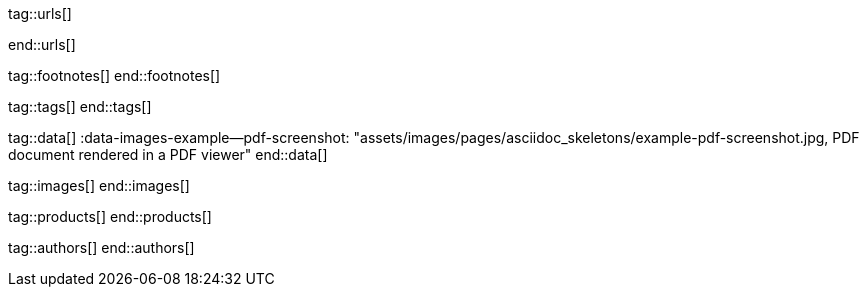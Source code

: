 // ~/document_base_folder/_includes
//  Asciidoc attribute includes:                 attributes.asciidoc
// -----------------------------------------------------------------------------

// URLs - Internal references and/or sources on the Internet
// -----------------------------------------------------------------------------
tag::urls[]

:uri-font-roboto-ttf:                             //github.com/google/roboto/tree/master/out/RobotoTTF
:uri-font-droid-sans-fallback-ttf:                //github.com/android/platform_frameworks_base/blob/master/data/fonts/DroidSansFallback.ttf
:uri-font-noto-serif:                             //www.google.com/get/noto/#/family/noto-serif
:uri-font-m-plus-fonts:                           //mplus-fonts.osdn.jp/about-en.html

end::urls[]


// FOOTNOTES, local asciidoc attributes (variables)
// -----------------------------------------------------------------------------
tag::footnotes[]
end::footnotes[]


// Tags - Asciidoc attributes used internally
// -----------------------------------------------------------------------------
tag::tags[]
// :images-dir:                                      pages/manuals/asciidoctor_pdf
end::tags[]


// Data - Data elements for Asciidoctor extensions
// -----------------------------------------------------------------------------
tag::data[]
:data-images-example--pdf-screenshot:             "assets/images/pages/asciidoc_skeletons/example-pdf-screenshot.jpg, PDF document rendered in a PDF viewer"
end::data[]


// Images - Images from local include/images folder
// -----------------------------------------------------------------------------
tag::images[]
end::images[]


// PRODUCTS, local product information (e.g. release)
// -----------------------------------------------------------------------------
tag::products[]
end::products[]


// AUTHORS, local author information (e.g. article)
// -----------------------------------------------------------------------------
tag::authors[]
end::authors[]
